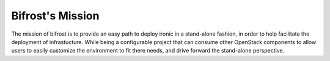 Bifrost's Mission
~~~~~~~~~~~~~~~~~

The mission of bifrost is to provide an easy path to deploy ironic in
a stand-alone fashion, in order to help facilitate the deployment of
infrastucture. While being a configurable project that can consume
other OpenStack components to allow users to easily customize the
environment to fit there needs, and drive forward the stand-alone
perspective.
